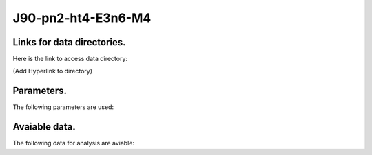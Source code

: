 -----------------------------------------------------------
J90-pn2-ht4-E3n6-M4
-----------------------------------------------------------

Links for data directories.
=========================================
Here is the link to access data directory:

(Add Hyperlink to directory)

Parameters.
=========================================

The following parameters are used:

.. csv-table::
   :file: param.csv
   :encoding: UTF-8
   :header-rows: 1

Avaiable data.
==========================================

The following data for analysis are aviable:

.. csv-table::
   :file: ../../../outputs.csv
   :encoding: UTF-8
   :header-rows: 1


